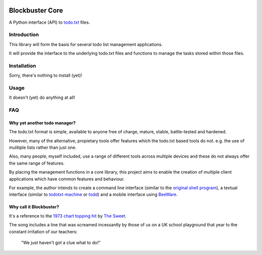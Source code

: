 .. image:: https://coveralls.io/repos/github/meatballs/blockbuster-core/badge.svg?branch=master
  :target: https://coveralls.io/github/meatballs/blockbuster-core?branch=master

.. image:: https://travis-ci.org/meatballs/blockbuster-core.svg?branch=master
  :target: https://travis-ci.org/meatballs/blockbuster-core

================
Blockbuster Core
================
A Python interface (API) to `todo.txt <https://github.com/todotxt/todo.txt>`_
files.

Introduction
------------
This library will form the basis for several todo list management applications.

It will provide the interface to the underlying todo.txt files and functions to
manage the tasks stored within those files.

Installation
------------
Sorry, there's nothing to install (yet)!

Usage
-----
It doesn't (yet) do anything at all!

FAQ
---

Why yet another todo manager?
*****************************
The todo.txt format is simple, available to anyone free of charge, mature,
stable, battle-tested and hardened.

However, many of the alternative, propietary tools offer features which the
todo.txt based tools do not. e.g. the use of mulitiple lists rather than just
one.

Also, many people, myself included, use a range of different tools across
multiple devices and these do not always offer the same range of features.

By placing the management functions in a core library, this project aims to
enable the creation of multiple client applications which have common features
and behaviour.

For example, the author intends to create a command line interface (similar to
the `original shell program <https://github.com/todotxt/todo.txt-cli>`_), a
textual interface (similar to `todotxt-machine <https://github.com/AnthonyDiGirolamo/todotxt-machine>`_
or `todd <https://github.com/laktak/todd>`_) and a mobile interface using `BeeWare <https://pybee.org/>`_.

Why call it Blockbuster?
************************
It's a reference to the `1973 chart topping hit <https://www.youtube.com/watch?v=Y64211sjSko>`_
by `The Sweet <https://en.wikipedia.org/wiki/The_Sweet>`_.

The song includes a line that was screamed incessantly by those of us on a UK
school playground that year to the constant irritation of our teachers:

  "We just haven't got a clue what to do!"
